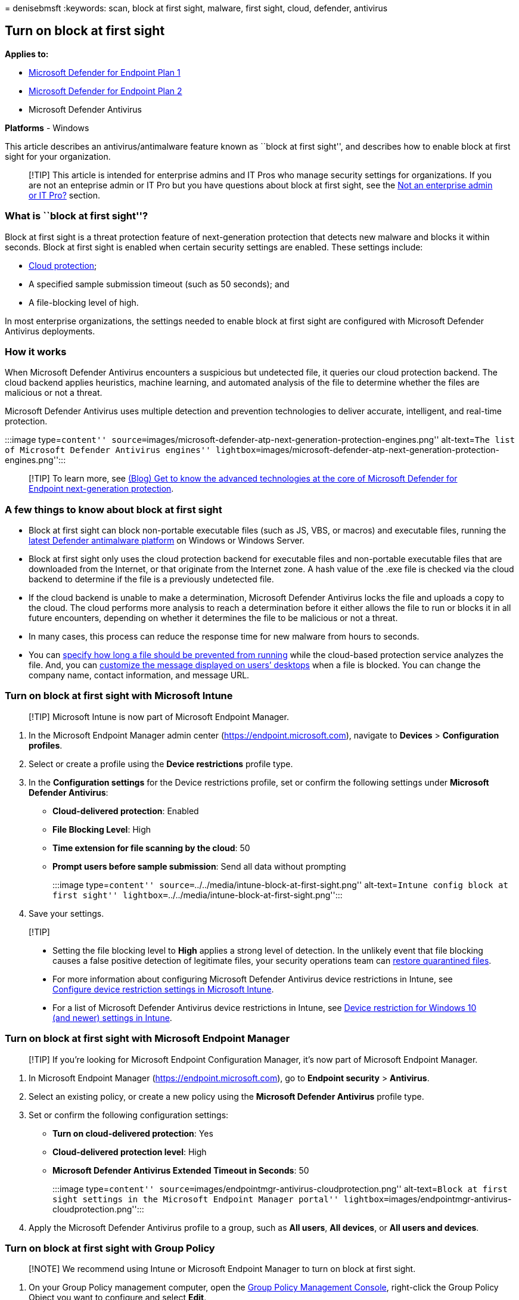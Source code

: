 = 
denisebmsft
:keywords: scan, block at first sight, malware, first sight, cloud,
defender, antivirus

== Turn on block at first sight

*Applies to:*

* https://go.microsoft.com/fwlink/p/?linkid=2154037[Microsoft Defender
for Endpoint Plan 1]
* https://go.microsoft.com/fwlink/p/?linkid=2154037[Microsoft Defender
for Endpoint Plan 2]
* Microsoft Defender Antivirus

*Platforms* - Windows

This article describes an antivirus/antimalware feature known as ``block
at first sight'', and describes how to enable block at first sight for
your organization.

____
[!TIP] This article is intended for enterprise admins and IT Pros who
manage security settings for organizations. If you are not an enteprise
admin or IT Pro but you have questions about block at first sight, see
the link:#not-an-enterprise-admin-or-it-pro[Not an enterprise admin or
IT Pro?] section.
____

=== What is ``block at first sight''?

Block at first sight is a threat protection feature of next-generation
protection that detects new malware and blocks it within seconds. Block
at first sight is enabled when certain security settings are enabled.
These settings include:

* link:cloud-protection-microsoft-defender-antivirus.md[Cloud
protection];
* A specified sample submission timeout (such as 50 seconds); and
* A file-blocking level of high.

In most enterprise organizations, the settings needed to enable block at
first sight are configured with Microsoft Defender Antivirus
deployments.

=== How it works

When Microsoft Defender Antivirus encounters a suspicious but undetected
file, it queries our cloud protection backend. The cloud backend applies
heuristics, machine learning, and automated analysis of the file to
determine whether the files are malicious or not a threat.

Microsoft Defender Antivirus uses multiple detection and prevention
technologies to deliver accurate, intelligent, and real-time protection.

:::image type=``content''
source=``images/microsoft-defender-atp-next-generation-protection-engines.png''
alt-text=``The list of Microsoft Defender Antivirus engines''
lightbox=``images/microsoft-defender-atp-next-generation-protection-engines.png'':::

____
[!TIP] To learn more, see
https://www.microsoft.com/security/blog/2019/06/24/inside-out-get-to-know-the-advanced-technologies-at-the-core-of-microsoft-defender-atp-next-generation-protection/[(Blog)
Get to know the advanced technologies at the core of Microsoft Defender
for Endpoint next-generation protection].
____

=== A few things to know about block at first sight

* Block at first sight can block non-portable executable files (such as
JS, VBS, or macros) and executable files, running the
link:manage-updates-baselines-microsoft-defender-antivirus.md[latest
Defender antimalware platform] on Windows or Windows Server.
* Block at first sight only uses the cloud protection backend for
executable files and non-portable executable files that are downloaded
from the Internet, or that originate from the Internet zone. A hash
value of the .exe file is checked via the cloud backend to determine if
the file is a previously undetected file.
* If the cloud backend is unable to make a determination, Microsoft
Defender Antivirus locks the file and uploads a copy to the cloud. The
cloud performs more analysis to reach a determination before it either
allows the file to run or blocks it in all future encounters, depending
on whether it determines the file to be malicious or not a threat.
* In many cases, this process can reduce the response time for new
malware from hours to seconds.
* You can
link:configure-cloud-block-timeout-period-microsoft-defender-antivirus.md[specify
how long a file should be prevented from running] while the cloud-based
protection service analyzes the file. And, you can
link:/windows/security/threat-protection/windows-defender-security-center/wdsc-customize-contact-information[customize
the message displayed on users’ desktops] when a file is blocked. You
can change the company name, contact information, and message URL.

=== Turn on block at first sight with Microsoft Intune

____
[!TIP] Microsoft Intune is now part of Microsoft Endpoint Manager.
____

[arabic]
. In the Microsoft Endpoint Manager admin center
(https://endpoint.microsoft.com), navigate to *Devices* > *Configuration
profiles*.
. Select or create a profile using the *Device restrictions* profile
type.
. In the *Configuration settings* for the Device restrictions profile,
set or confirm the following settings under *Microsoft Defender
Antivirus*:
* *Cloud-delivered protection*: Enabled
* *File Blocking Level*: High
* *Time extension for file scanning by the cloud*: 50
* *Prompt users before sample submission*: Send all data without
prompting
+
:::image type=``content''
source=``../../media/intune-block-at-first-sight.png'' alt-text=``Intune
config block at first sight''
lightbox=``../../media/intune-block-at-first-sight.png'':::
. Save your settings.

____
{empty}[!TIP]

* Setting the file blocking level to *High* applies a strong level of
detection. In the unlikely event that file blocking causes a false
positive detection of legitimate files, your security operations team
can
link:./restore-quarantined-files-microsoft-defender-antivirus.md[restore
quarantined files].
* For more information about configuring Microsoft Defender Antivirus
device restrictions in Intune, see
link:/intune/device-restrictions-configure[Configure device restriction
settings in Microsoft Intune].
* For a list of Microsoft Defender Antivirus device restrictions in
Intune, see
link:/intune/device-restrictions-windows-10#microsoft-defender-antivirus[Device
restriction for Windows 10 (and newer) settings in Intune].
____

=== Turn on block at first sight with Microsoft Endpoint Manager

____
[!TIP] If you’re looking for Microsoft Endpoint Configuration Manager,
it’s now part of Microsoft Endpoint Manager.
____

[arabic]
. In Microsoft Endpoint Manager (https://endpoint.microsoft.com), go to
*Endpoint security* > *Antivirus*.
. Select an existing policy, or create a new policy using the *Microsoft
Defender Antivirus* profile type.
. Set or confirm the following configuration settings:
* *Turn on cloud-delivered protection*: Yes
* *Cloud-delivered protection level*: High
* *Microsoft Defender Antivirus Extended Timeout in Seconds*: 50
+
:::image type=``content''
source=``images/endpointmgr-antivirus-cloudprotection.png''
alt-text=``Block at first sight settings in the Microsoft Endpoint
Manager portal''
lightbox=``images/endpointmgr-antivirus-cloudprotection.png'':::
. Apply the Microsoft Defender Antivirus profile to a group, such as
*All users*, *All devices*, or *All users and devices*.

=== Turn on block at first sight with Group Policy

____
[!NOTE] We recommend using Intune or Microsoft Endpoint Manager to turn
on block at first sight.
____

[arabic]
. On your Group Policy management computer, open the
link:/previous-versions/windows/it-pro/windows-server-2008-R2-and-2008/cc731212(v=ws.11)[Group
Policy Management Console], right-click the Group Policy Object you want
to configure and select *Edit*.
. Using the *Group Policy Management Editor* go to *Computer
configuration* > *Administrative templates* > *Windows Components* >
*Microsoft Defender Antivirus* > *MAPS*.
. In the MAPS section, double-click *Configure the `Block at First
Sight' feature*, and set it to *Enabled*, and then select *OK*.
+
____
[!IMPORTANT] Setting to *Always prompt (0)* will lower the protection
state of the device. Setting to *Never send (2)* means block at first
sight will not function.
____
. In the MAPS section, double-click *Send file samples when further
analysis is required*, and set it to *Enabled*. Under *Send file samples
when further analysis is required*, select *Send all samples*, and then
select *OK*.
. Redeploy your Group Policy Object across your network as you usually
do.

=== Confirm block at first sight is enabled on individual client devices

You can confirm that block at first sight is enabled on individual
client devices using the Windows Security app. Block at first sight is
automatically enabled as long as *Cloud-delivered protection* and
*Automatic sample submission* are both turned on.

[arabic]
. Open the Windows Security app.
. Select *Virus & threat protection*, and then, under *Virus & threat
protection settings*, select *Manage Settings*.
+
:::image type=``content''
source=``../../media/wdav-protection-settings-wdsc.png'' alt-text=``The
Virus & threat protection settings label in the Windows Security app''
lightbox=``../../media/wdav-protection-settings-wdsc.png'':::
. Confirm that *Cloud-delivered protection* and *Automatic sample
submission* are both turned on.

____
{empty}[!NOTE]

* If the prerequisite settings are configured and deployed using Group
Policy, the settings described in this section will be greyed-out and
unavailable for use on individual endpoints.
* Changes made through a Group Policy Object must first be deployed to
individual endpoints before the setting will be updated in Windows
Settings.
____

=== Turn off block at first sight

____
[!CAUTION] Turning off block at first sight will lower the protection
state of your device(s) and your network.
____

You might choose to disable block at first sight if you want to retain
the prerequisite settings without actually using block at first sight
protection. You might temporarily turn block at first sight off to see
how this feature affects your network. However, we do not recommend
disabling block at first sight protection permanently.

==== Turn off block at first sight with Microsoft Endpoint Manager

[arabic]
. Go to Microsoft Endpoint Manager admin center
(https://endpoint.microsoft.com) and sign in.
. Go to *Endpoint security* > *Antivirus*, and then select your
Microsoft Defender Antivirus policy.
. Under *Manage*, choose *Properties*.
. Next to *Configuration settings*, choose *Edit*.
. Change one or more of the following settings:
* Set *Turn on cloud-delivered protection* to *No* or *Not configured*.
* Set *Cloud-delivered protection level* to *Not configured*.
* Clear the check box for *Microsoft Defender Antivirus Extended Timeout
In Seconds*.
. Review and save your settings.

==== Turn off block at first sight with Group Policy

[arabic]
. On your Group Policy management computer, open the
link:/previous-versions/windows/it-pro/windows-server-2008-R2-and-2008/cc731212(v=ws.11)[Group
Policy Management Console], right-click the Group Policy Object you want
to configure, and then select *Edit*.
. Using the *Group Policy Management Editor* go to *Computer
configuration* and select *Administrative templates*.
. Expand the tree through *Windows components* > *Microsoft Defender
Antivirus* > *MAPS*.
. Double-click *Configure the `Block at First Sight' feature* and set
the option to *Disabled*.
+
____
[!NOTE] Disabling block at first sight does not disable or alter the
prerequisite group policies.
____

=== Not an enterprise admin or IT Pro?

If you are not an enterprise admin or an IT Pro, but you have questions
about block at first sight, this section is for you. Block at first
sight is a threat protection feature that detects and blocks malware
within seconds. Although there isn’t a specific setting called ``Block
at first sight,'' the feature is enabled when certain settings are
configured on your device.

==== How to manage block at first sight on or off on your own device

If you have a personal device that is not managed by an organization,
you might be wondering how to turn block at first sight on or off. You
can use the Windows Security app to manage block at first sight.

[arabic]
. On your Windows 10 or Windows 11 computer, open the Windows Security
app.
. Select *Virus & threat protection*.
. Under *Virus & threat protection settings*, select *Manage settings*.
. Take one of the following steps:
* To enable block at first sight, make sure that both *Cloud-delivered
protection* and *Automatic sample submission* are both turned on.
* To disable block at first sight, turn off *Cloud-delivered protection*
or *Automatic sample submission*.
+
____
[!CAUTION] Turning off block at first sight lowers the level of
protection for your device. We do not recommend permanently disabling
block at first sight.
____

____
{empty}[!TIP] If you’re looking for Antivirus related information for
other platforms, see: - link:mac-preferences.md[Set preferences for
Microsoft Defender for Endpoint on macOS] -
link:microsoft-defender-endpoint-mac.md[Microsoft Defender for Endpoint
on Mac] -
link:/mem/intune/protect/antivirus-microsoft-defender-settings-macos[macOS
Antivirus policy settings for Microsoft Defender Antivirus for Intune] -
link:linux-preferences.md[Set preferences for Microsoft Defender for
Endpoint on Linux] - link:microsoft-defender-endpoint-linux.md[Microsoft
Defender for Endpoint on Linux] - link:android-configure.md[Configure
Defender for Endpoint on Android features] -
link:ios-configure-features.md[Configure Microsoft Defender for Endpoint
on iOS features]
____

=== See also

* link:microsoft-defender-antivirus-in-windows-10.md[Microsoft Defender
Antivirus in Windows 10]
* link:enable-cloud-protection-microsoft-defender-antivirus.md[Enable
cloud-delivered protection]
* https://support.microsoft.com/windows/stay-protected-with-windows-security-2ae0363d-0ada-c064-8b56-6a39afb6a963[Stay
protected with Windows Security]
